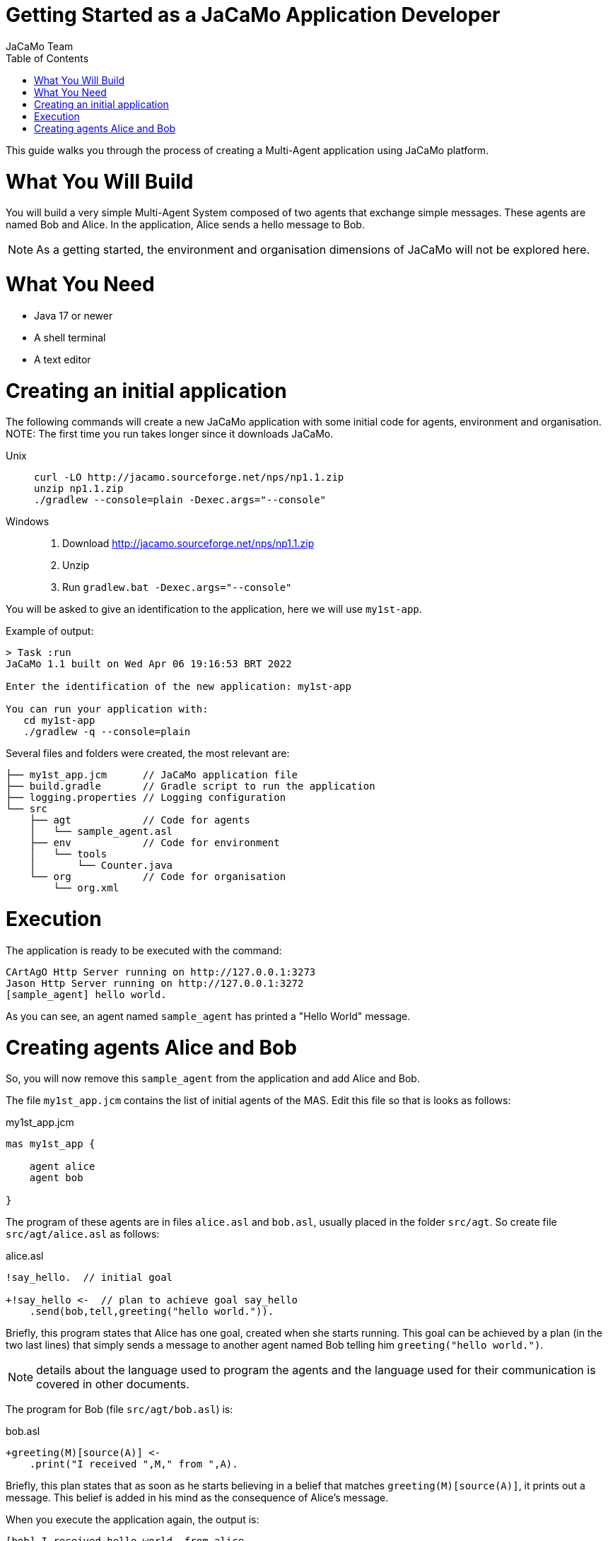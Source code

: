 # Getting Started as a JaCaMo Application Developer
:toc: right
:author: JaCaMo Team
:date: February 2023
:source-highlighter: coderay
:coderay-linenums-mode: inline
:icons: font
:prewrap!:

This guide walks you through the process of creating a Multi-Agent application using JaCaMo platform.


= What You Will Build

You will build a very simple Multi-Agent System composed of two agents that exchange simple messages. These agents are named Bob and Alice. In the application, Alice sends a hello message to Bob.

NOTE: As a getting  started, the environment and organisation dimensions of JaCaMo will not be explored here. 

= What You Need

* Java 17 or newer
* A shell terminal
* A text editor

= Creating an initial application

ifdef::env-github[:outfilesuffix: .adoc]

The following commands will create a new JaCaMo application with some initial code for agents,  environment and organisation. 
NOTE: The first time you run takes longer since it downloads JaCaMo.


Unix::
+
----------------
curl -LO http://jacamo.sourceforge.net/nps/np1.1.zip
unzip np1.1.zip
./gradlew --console=plain -Dexec.args="--console"
----------------

Windows::
1. Download http://jacamo.sourceforge.net/nps/np1.1.zip
2. Unzip
3. Run `gradlew.bat -Dexec.args="--console"`

//https://curl.haxx.se[`curl`] is a program that simply downloads the `np07.zip` file from http://jacamo.sourceforge.net/nps/np07.zip.

You will be asked to give an identification to the application, here we will use `my1st-app`.


Example of output:
----
> Task :run
JaCaMo 1.1 built on Wed Apr 06 19:16:53 BRT 2022

Enter the identification of the new application: my1st-app

You can run your application with:
   cd my1st-app
   ./gradlew -q --console=plain
----

Several files and folders were created, the most relevant are:

----
├── my1st_app.jcm      // JaCaMo application file
├── build.gradle       // Gradle script to run the application
├── logging.properties // Logging configuration
└── src
    ├── agt            // Code for agents
    │   └── sample_agent.asl
    ├── env            // Code for environment
    │   └── tools
    │       └── Counter.java
    └── org            // Code for organisation
        └── org.xml

----

= Execution

The application is ready to be executed with the command:

----
CArtAgO Http Server running on http://127.0.0.1:3273
Jason Http Server running on http://127.0.0.1:3272
[sample_agent] hello world.
----

As you can see, an agent named `sample_agent` has printed a "Hello World" message.

= Creating agents Alice and Bob

So, you will now remove this `sample_agent` from the application and add Alice and Bob.  

The file `my1st_app.jcm` contains the list of initial agents of the MAS. Edit this file so that is looks as follows:


[source,jacamoproject,linenums]
.my1st_app.jcm
----
mas my1st_app {

    agent alice
    agent bob

}
----

The program of these agents are in files `alice.asl` and `bob.asl`, usually placed in the folder  `src/agt`. So create file `src/agt/alice.asl` as follows:

[source,jasonagent,linenums]
.alice.asl
----
!say_hello.  // initial goal

+!say_hello <-  // plan to achieve goal say_hello
    .send(bob,tell,greeting("hello world.")).
----

Briefly, this program states that Alice has one goal, created when she starts running. This goal can be achieved by a plan (in the two last lines) that simply sends a message to another agent named Bob telling him `greeting("hello world.")`.

NOTE: details about the language used to program the agents and the language used for their communication is covered in other documents. 


The program for Bob (file `src/agt/bob.asl`) is:


[source,jasonagent,linenums]
.bob.asl
----
+greeting(M)[source(A)] <- 
    .print("I received ",M," from ",A).
----

Briefly, this plan states that as soon as he starts believing in a belief that matches `greeting(M)[source(A)]`, it prints out a message. This belief is added in his mind as the consequence of Alice's message. 

When you execute the application again, the output is:
----
[bob] I received hello world. from alice
----

As you can see at http://127.0.0.1:3272, Bob's belief is `greeting("hello world")[source(alice)]`. When his plan is executed, variable `M` is bound to  `"hello world"`` and `A` to `alice`.
